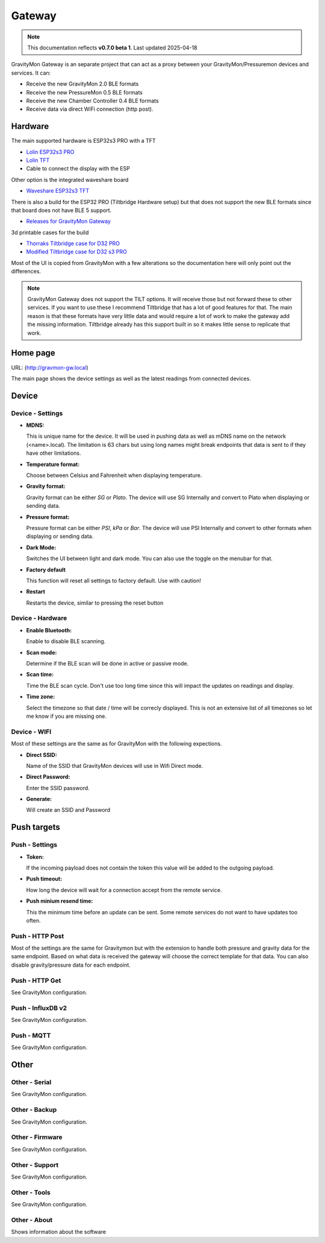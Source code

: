 .. _gateway:

Gateway
#######

.. note::

  This documentation reflects **v0.7.0 beta 1**. Last updated 2025-04-18

GravityMon Gateway is an separate project that can act as a proxy between your GravityMon/Pressuremon devices and services. It can:

* Receive the new GravityMon 2.0 BLE formats
* Receive the new PressureMon 0.5 BLE formats
* Receive the new Chamber Controller 0.4 BLE formats
* Receive data via direct WiFi connection (http post). 

Hardware 
========

The main supported hardware is ESP32s3 PRO with a TFT 

* `Lolin ESP32s3 PRO <https://www.wemos.cc/en/latest/s3/s3_pro.html>`_ 
* `Lolin TFT <https://www.wemos.cc/en/latest/d1_mini_shield/tft_2_4.html>`_ 
* Cable to connect the display with the ESP

Other option is the integrated waveshare board

* `Waveshare ESP32s3 TFT <https://www.waveshare.com/product/mcu-tools/development-boards/esp32/esp32-s3-touch-lcd-2.8.htm)>`_ 

There is also a build for the ESP32 PRO (Tiltbridge Hardware setup) but that does not support the new BLE formats since that board does not have BLE 5 support.

* `Releases for GravityMon Gateway <https://github.com/mp-se/gravitymon-gateway/releases>`_ 

3d printable cases for the build

* `Thorraks Tiltbridge case for D32 PRO <https://www.printables.com/model/141680-tiltbridge-case-d32-pro-w-tft>`_ 
* `Modified Tiltbridge case for D32 s3 PRO <https://www.printables.com/model/939801-case-for-esp32-s3-pro-w-tft>`_ 

Most of the UI is copied from GravityMon with a few alterations so the documentation here will only point out the differences.

.. note::

  GravityMon Gateway does not support the TILT options. It will receive those but not forward these to other services. If you want to 
  use these I recommend Tiltbridge that has a lot of good features for that. The main reason is that these formats have very little 
  data and would require a lot of work to make the gateway add the missing information. Tiltbridge already has this support built 
  in so it makes little sense to replicate that work.


Home page 
=========

URL: (http://gravmon-gw.local)

.. image:: images/gw/ui-home.png
  :width: 800
  :alt: Home page

The main page shows the device settings as well as the latest readings from connected devices. 


Device 
======

Device - Settings
+++++++++++++++++

.. image:: images/gw/ui-device-settings.png
  :width: 800
  :alt: Device Settings

* **MDNS:** 

  This is unique name for the device. It will be used in pushing data as well as mDNS name on the network (<name>.local). 
  The limitation is 63 chars but using long names might break endpoints that data is sent to if they have other limitations. 

* **Temperature format:** 

  Choose between Celsius and Fahrenheit when displaying temperature. 

* **Gravity format:**

  Gravity format can be either `SG` or `Plato`. The device will use SG Internally and convert to Plato when displaying or sending data.

* **Pressure format:**

  Pressure format can be either `PSI`, `kPa` or `Bar`. The device will use PSI Internally and convert to other formats when displaying or sending data.

* **Dark Mode:**

  Switches the UI between light and dark mode. You can also use the toggle on the menubar for that.

* **Factory default**

  This function will reset all settings to factory default. Use with caution!

* **Restart**

  Restarts the device, similar to pressing the reset button


Device - Hardware
+++++++++++++++++

.. image:: images/gw/ui-device-hardware.png
  :width: 800
  :alt: Device Hardware

* **Enable Bluetooth:**

  Enable to disable BLE scanning. 

* **Scan mode:**

  Determine if the BLE scan will be done in active or passive mode. 

* **Scan time:**

  Time the BLE scan cycle. Don't use too long time since this will impact the updates on readings and display.

* **Time zone:**

  Select the timezone so that date / time will be correcly displayed. This is not an extensive list of all timezones so let me know if you are missing one. 


Device - WIFI
+++++++++++++

.. image:: images/gw/ui-device-wifi.png
  :width: 800
  :alt: Device WIFI

Most of these settings are the same as for GravityMon with the following expections.

* **Direct SSID:**

  Name of the SSID that GravityMon devices will use in Wifi Direct mode.

* **Direct Password:**

  Enter the SSID password. 

* **Generate:**

  Will create an SSID and Password


Push targets
============

Push - Settings
+++++++++++++++

.. image:: images/gw/ui-push-settings.png
  :width: 800
  :alt: Push Settings

* **Token:**

  If the incoming payload does not contain the token this value will be added to the outgoing payload.

* **Push timeout:** 

  How long the device will wait for a connection accept from the remote service.

* **Push minium resend time:** 

  This the minimum time before an update can be sent. Some remote services do not want to have updates too often. 

Push - HTTP Post
++++++++++++++++

.. image:: images/gw/ui-push-post.png
  :width: 800
  :alt: HTTP Post

Most of the settings are the same for Gravitymon but with the extension to handle both pressure and gravity data for the same endpoint. Based on what
data is received the gateway will choose the correct template for that data. You can also disable gravity/pressure data for each endpoint.

Push - HTTP Get
+++++++++++++++

See GravityMon configuration.


Push - InfluxDB v2
++++++++++++++++++

See GravityMon configuration.


Push - MQTT
+++++++++++

See GravityMon configuration.


Other
=====

Other - Serial
++++++++++++++

See GravityMon configuration.


Other - Backup
++++++++++++++

See GravityMon configuration.


Other - Firmware
++++++++++++++++

See GravityMon configuration.


Other - Support
+++++++++++++++

See GravityMon configuration.


Other - Tools
+++++++++++++

See GravityMon configuration.


Other - About
+++++++++++++

Shows information about the software
